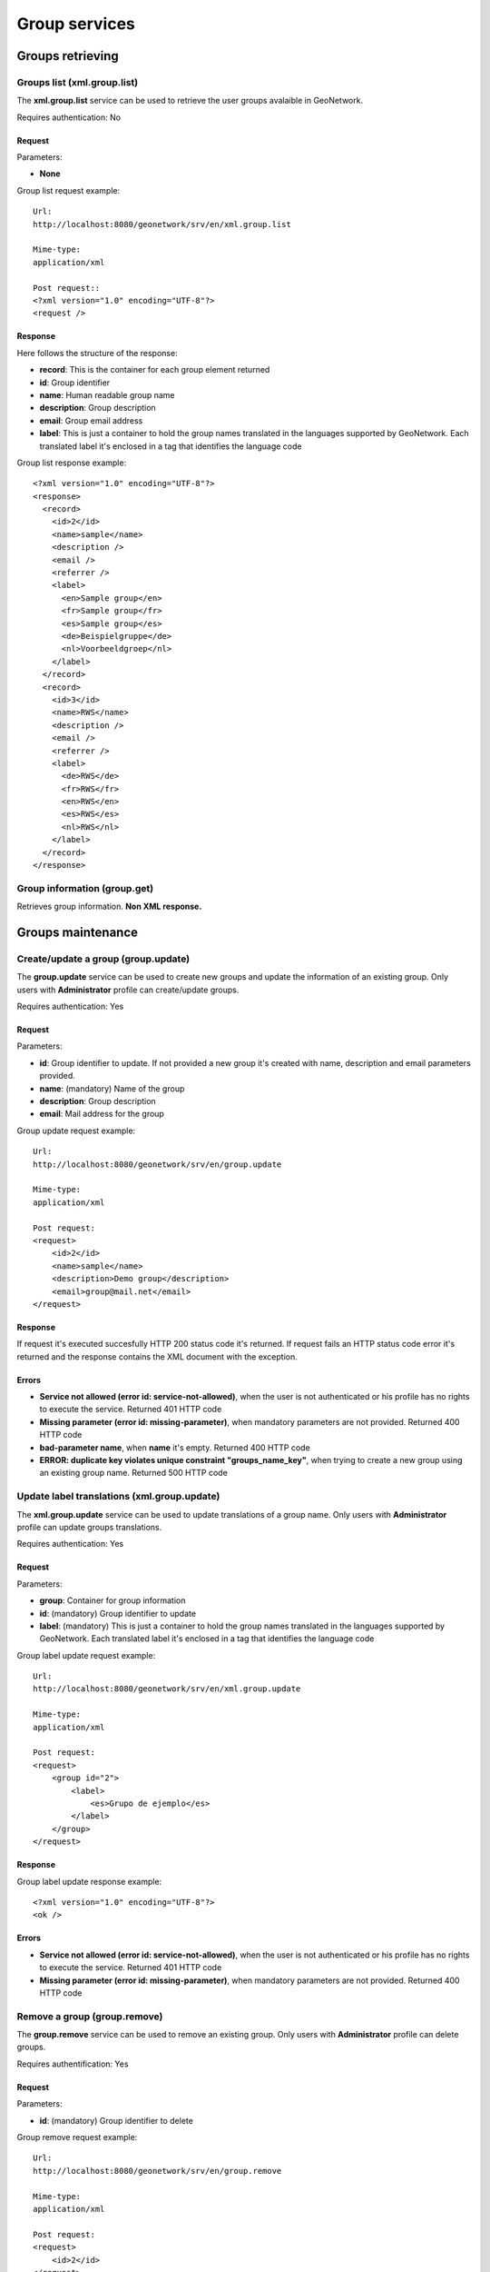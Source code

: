 .. _group_services:

Group services
==============

Groups retrieving
-----------------

Groups list (xml.group.list)
````````````````````````````

The **xml.group.list** service can be used to retrieve the user groups avalaible in GeoNetwork.

Requires authentication: No

Request
^^^^^^^

Parameters:

- **None**

Group list request example::

  Url:
  http://localhost:8080/geonetwork/srv/en/xml.group.list

  Mime-type:
  application/xml

  Post request::
  <?xml version="1.0" encoding="UTF-8"?>
  <request />

Response
^^^^^^^^

Here follows the structure of the response:

- **record**: This is the container for each group element returned
- **id**: Group identifier
- **name**: Human readable group name
- **description**: Group description
- **email**: Group email address
- **label**: This is just a container
  to hold the group names translated in the languages
  supported by GeoNetwork. Each translated label it's enclosed
  in a tag that identifies the language code

Group list response example::

  <?xml version="1.0" encoding="UTF-8"?>
  <response>
    <record>
      <id>2</id>
      <name>sample</name>
      <description />
      <email />
      <referrer />
      <label>
        <en>Sample group</en>
        <fr>Sample group</fr>
        <es>Sample group</es>
        <de>Beispielgruppe</de>
        <nl>Voorbeeldgroep</nl>
      </label>
    </record>
    <record>
      <id>3</id>
      <name>RWS</name>
      <description />
      <email />
      <referrer />
      <label>
        <de>RWS</de>
        <fr>RWS</fr>
        <en>RWS</en>
        <es>RWS</es>
        <nl>RWS</nl>
      </label>
    </record>
  </response>

Group information (group.get)
`````````````````````````````

Retrieves group information. **Non XML response.**

Groups maintenance
------------------

Create/update a group (group.update)
````````````````````````````````````

The **group.update** service can be used to
create new groups and update the information of an existing group.
Only users with **Administrator** profile can
create/update groups.

Requires authentication: Yes

Request
^^^^^^^

Parameters:

- **id**: Group identifier to update. If
  not provided a new group it's created with name, description
  and email parameters provided.

- **name**: (mandatory) Name of the
  group

- **description**: Group
  description

- **email**: Mail address for the
  group

Group update request example::

  Url:
  http://localhost:8080/geonetwork/srv/en/group.update

  Mime-type:
  application/xml

  Post request:
  <request>
      <id>2</id>
      <name>sample</name>
      <description>Demo group</description>
      <email>group@mail.net</email>
  </request>

Response
^^^^^^^^

If request it's executed succesfully HTTP 200 status code it's
returned. If request fails an HTTP status code error it's returned
and the response contains the XML document with the
exception.

Errors
^^^^^^

- **Service not allowed (error id: service-not-allowed)**, when the
  user is not authenticated or his profile has no rights to
  execute the service. Returned 401 HTTP code

- **Missing parameter (error id: missing-parameter)**, when mandatory parameters
  are not provided. Returned 400 HTTP code

- **bad-parameter name**, when **name** it's
  empty. Returned 400 HTTP code

- **ERROR: duplicate key violates unique constraint
  "groups_name_key"**, when trying to create a new group using an existing
  group name. Returned 500 HTTP code

Update label translations (xml.group.update)
````````````````````````````````````````````

The **xml.group.update** service can be used to
update translations of a group name. Only users with
**Administrator** profile can update groups
translations.

Requires authentication: Yes

Request
^^^^^^^

Parameters:

- **group**: Container for group information
- **id**: (mandatory) Group identifier to update
- **label**: (mandatory) This is just
  a container to hold the group names translated in the
  languages supported by GeoNetwork. Each translated label
  it's enclosed in a tag that identifies the language code

Group label update request example::

  Url:
  http://localhost:8080/geonetwork/srv/en/xml.group.update

  Mime-type:
  application/xml

  Post request:  
  <request>
      <group id="2">
          <label>
              <es>Grupo de ejemplo</es>
          </label>
      </group>
  </request>

Response
^^^^^^^^

Group label update response example::

  <?xml version="1.0" encoding="UTF-8"?>
  <ok />

Errors
^^^^^^

- **Service not allowed (error id: service-not-allowed)**, when the
  user is not authenticated or his profile has no rights to
  execute the service. Returned 401 HTTP code

- **Missing parameter (error id: missing-parameter)**, when mandatory parameters
  are not provided. Returned 400 HTTP code

Remove a group (group.remove)
`````````````````````````````

The **group.remove** service can be used to
remove an existing group. Only users with
**Administrator** profile can delete groups.

Requires authentification: Yes

Request
^^^^^^^

Parameters:

- **id**: (mandatory) Group identifier to delete

Group remove request example::

  Url:
  http://localhost:8080/geonetwork/srv/en/group.remove

  Mime-type:
  application/xml

  Post request:
  <request>
      <id>2</id>
  </request>

Response
^^^^^^^^

If request it's executed succesfully HTTP 200 status code it's
returned. If request fails an HTTP status code error it's returned
and the response contains the XML document with the
exception.

Errors
^^^^^^

- **Service not allowed (error id: service-not-allowed)**, when the
  user is not authenticated or his profile has no rights to
  execute the service. Returned 401 HTTP code

- **Missing parameter (error id: missing-parameter)**, when mandatory parameters
  are not provided. Returned 400 HTTP code

- **bad-parameter id**, when **id** parameter it's
  empty. Returned 400 HTTP code



